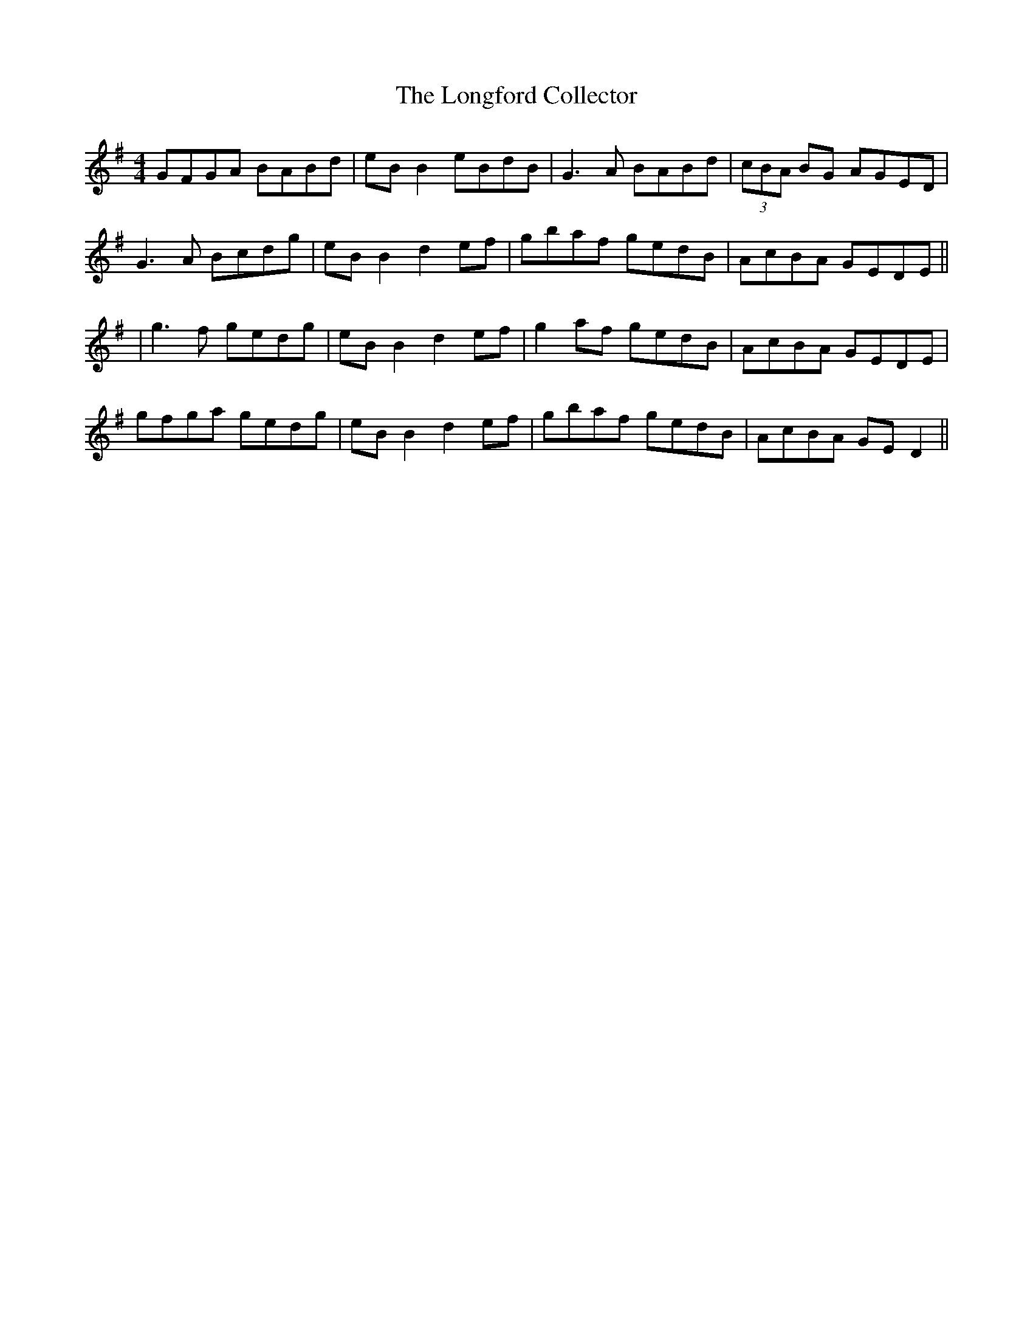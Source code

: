 X: 3
T: Longford Collector, The
Z: JACKB
S: https://thesession.org/tunes/563#setting24959
R: reel
M: 4/4
L: 1/8
K: Gmaj
GFGA BABd|eB B2 eBdB|G3A BABd|(3cBA BG AGED|
G3A Bcdg|eB B2 d2ef|gbaf gedB|AcBA GEDE||
|g3f gedg|eB B2 d2ef|g2af gedB|AcBA GEDE|
gfga gedg|eB B2 d2 ef|gbaf gedB|AcBA GE D2||
